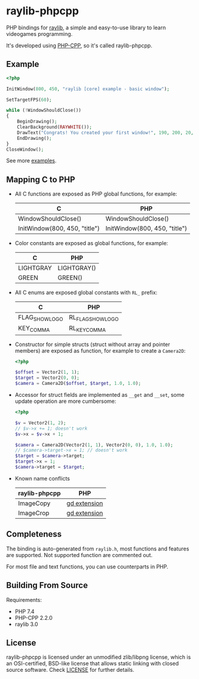 * raylib-phpcpp

PHP bindings for [[https://github.com/raysan5/raylib/][raylib]], a simple and easy-to-use library to learn videogames programming.

It's developed using [[https://github.com/CopernicaMarketingSoftware/PHP-CPP/][PHP-CPP]], so it's called raylib-phpcpp.

** Example

#+BEGIN_SRC php
<?php

InitWindow(800, 450, "raylib [core] example - basic window");

SetTargetFPS(60);

while (!WindowShouldClose())
{
    BeginDrawing();
    ClearBackground(RAYWHITE());
    DrawText("Congrats! You created your first window!", 190, 200, 20, LIGHTGRAY());
    EndDrawing();
}
CloseWindow();
#+END_SRC

See more [[./examples][examples]].

** Mapping C to PHP

- All C functions are exposed as PHP global functions, for example:

  | C                             | PHP                           |
  |-------------------------------+-------------------------------|
  | WindowShouldClose()           | WindowShouldClose()           |
  | InitWindow(800, 450, "title") | InitWindow(800, 450, "title") |

- Color constants are exposed as global functions, for example:

  | C         | PHP         |
  |-----------+-------------|
  | LIGHTGRAY | LIGHTGRAY() |
  | GREEN     | GREEN()     |

- All C enums are exposed global constants with ~RL_~ prefix:

  | C              | PHP               |
  |----------------+-------------------|
  | FLAG_SHOW_LOGO | RL_FLAG_SHOW_LOGO |
  | KEY_COMMA      | RL_KEY_COMMA      |

- Constructor for simple structs (struct without array and pointer members) are exposed as function, for example to create a ~Camera2D~:

  #+BEGIN_SRC php
  <?php

  $offset = Vector2(1, 1);
  $target = Vector2(0, 0);
  $camera = Camera2D($offset, $target, 1.0, 1.0);
  #+END_SRC

- Accessor for struct fields are implemented as ~__get~ and ~__set~, some update operation are more cumbersome:

  #+BEGIN_SRC php
  <?php

  $v = Vector2(1, 2);
  // $v->x += 1; doesn't work
  $v->x = $v->x + 1;

  $camera = Camera2D(Vector2(1, 1), Vector2(0, 0), 1.0, 1.0);
  // $camera->target->x = 1; // doesn't work
  $target = $camera->target;
  $target->x = 1;
  $camera->target = $target;
  #+END_SRC

- Known name conflicts

  | raylib-phpcpp | PHP          |
  |---------------+--------------|
  | ImageCopy     | [[https://www.php.net/manual/en/book.image.php][gd extension]] |
  | ImageCrop     | [[https://www.php.net/manual/en/book.image.php][gd extension]] |

** Completeness

The binding is auto-generated from ~raylib.h~, most functions and features are supported. Not supported function are commented out.

For most file and text functions, you can use counterparts in PHP.

** Building From Source

Requirements:

+ PHP 7.4
+ PHP-CPP 2.2.0
+ raylib 3.0

** License

raylib-phpcpp is licensed under an unmodified zlib/libpng license, which is an OSI-certified, BSD-like license that allows static linking with closed source software. Check [[./LICENSE][LICENSE]] for further details.
